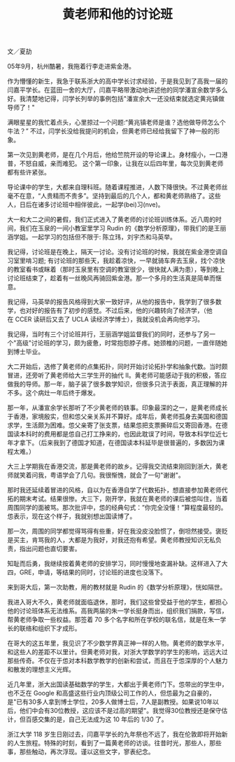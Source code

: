 #+title: 黄老师和他的讨论班
#+OPTIONS: toc:nil ':t html-postamble:nil tags:nil num:nil
#+HTML_HEAD: <link rel="stylesheet" type="text/css" href="../minimal.css" />

文／夏劼

05年9月，杭州酷暑，我拖着行李走进紫金港。

作为懵懂的新生，我急于联系浙大的高中学长讨求经验，于是我见到了高我一届的闫嘉平学长。在蓝田一舍的大厅，闫嘉平略带激动地讲述他的同学潘宣余数学多么好。我清楚地记得，闫学长列举的事例包括"潘宣余大一还没结束就选定黄兆镇做导师了！"

满眼星星的我忙着点头，心里掠过一个问题:"黄兆镇老师是谁？选他做导师怎么个牛法？" 不过，闫学长没给我提问的机会，但黄老师已经给我留下了神一般的形象。

第一次见到黄老师，是在几个月后，他给竺院开设的导论课上。身材瘦小，一口港普，不怒自威，亲而难犯。 这个第一印象，让我在以后四年里，每次见到黄老师都有些许紧张。

导论课中的学生，大都来自理科班。随着课程推进，人数下降很快。不过黄老师丝毫不在意，“人贵精而不贵多”。坚持到最后的几个人，都和黄老师熟络了。这些人，日后在诸多讨论班中相伴彼此，一起学(bei)习(nve)。

大一和大二之间的暑假，我们正式进入了黄老师的讨论班训练体系。近八周的时间，我们在玉泉的一间小教室里学习\nbsp{}Rudin\nbsp{}的《数学分析原理》，带我们的是王丽涵学姐。一起学习的包括但不限于: 陈立玮，刘宇杰和马英举。

我记得，讨论班是在晚上，隔天一讨论。没有讨论班的时候，我就在紫金港空调自习室里啃习题; 有讨论班的那些天，我趁着凉快，一早就骑车奔去玉泉，找个凉快的教室看书或眯着（那时玉泉里有空调的教室很少，很快就人满为患），等到晚上讨论班结束了，趁着有一丝晚风再骑回紫金港。那一个多月的生活真是简单而惬意。

我记得，马英举的报告风格得到大家一致好评，从他的报告中，我学到了很多数学，也对好的报告有了初步的感觉。不过后来，他的兴趣转向了经济学，（他在\nbsp{}CCER\nbsp{}读研后又去了\nbsp{}UCLA\nbsp{}读经济学博士），我就没机会再向他学习。

我记得，当时有三个讨论班并行，王丽涵学姐监督我们的同时，还参与了另一个"高级"讨论班的学习，颇为疲惫，时常抱怨脖子疼。她颈椎的问题，一直伴随她到博士毕业。

大二开始后，选修了黄老师的点集拓扑，同时开始讨论拓扑学和抽象代数。当时颇冒进，还旁听了黄老师给大三学生开的抽代 II。黄老师可能感动于我的积极，答应做我的导师。那一年，脑子装了很多数学知识，但很多只流于表面，真正理解的并不多。这个病灶一年后终于爆发。

那一年，从潘宣余学长那听了不少黄老师的轶事。印象最深的之一，是黄老师成长于香港，家境殷实，但和怹父亲关系并不算好。成年后，黄老师孤身去美国和德国求学，生活颇为困难。怹父亲寄了张支票，结果怹把支票撕碎后又寄回香港。在德国读本科时的费用都是怹自己打工挣来的，也因此耽误了时间，导致本科学位近七年才拿下。（后来我到了德国才知道，在德国读本科延毕是很普遍的，多数因为课程太难。）

大三上学期我在香港交流，那是黄老师的故乡。记得我交流结束刚回到浙大，黄老师就笑着问我，粤语学会了几句。我很惭愧，就会了一句"谢谢"。

那时我还延续着冒进的风格，自以为在香港自学了代数拓扑，想直接参加黄老师代拓的期末考试。结果很惨。大三下，刚开学，我就在黄老师的课后被怹叫住，当着周围同学的面被骂。那次批评中，怹的经典句式：”你完全没懂！”算程度最轻的。怹表示，现在这个样子，我就别想出国读博了。

那一次，周围的同学都觉得骂得有些重，好在我没皮没脸惯了，倒坦然接受。褒贬是买主，肯骂我的人，大都是为我好，对我还抱有希望。黄老师教授知识无私负责，指出问题也直切要害。

知耻而后勇，我继续按着黄老师的安排学习，同时慢慢地查漏补缺。这样进入了大四，GRE，申请，等结果的同时，讨论班的进度也没落下。

来到哥大后，第一次助教，用的教材就是\nbsp{}Rudin\nbsp{}的《数学分析原理》，恍如隔世。

我进入哥大不久，黄老师就面临退休，那时，我们这些曾受益于他的学生，都担心他的讨论班体系无法维系。高我两届的朱一学长挺身而出，组织我们捐款，写信，帮黄老师争取一些权益。那签着\nbsp{}70\nbsp{}多个名字和所在学校的联名信，就是在朱一学长的联络和组织下才成形。

在哥大的这五年里，我见识了不少数学界真正神一样的人物。黄老师的数学水平，和这些人的差距不以里计。但黄老师对我，对浙大学数学的学生的影响，远远大过那些传奇。不仅在于怹对本科数学教学的创新和尝试，而且在于怹深厚的个人魅力和散发的理想主义光辉。

近几年里，浙大出国读基础数学的学生，大都出于黄老师门下。怹带出的学生中，也不乏在\nbsp{}Google\nbsp{}和高盛这些行业内顶级公司工作的人，但怹最为之自豪的，是"已有30多人拿到博士学位，20多人做博士后，7人是副教授。如果说10年以后，他们中会有30位教授，这应该不是过高的期望"。我觉得30位教授还是保守估计，但百感交集的是，自己无法成为这\nbsp{}10\nbsp{}年后的\nbsp{}1/30\nbsp{}了。

浙江大学\nbsp{}118\nbsp{}岁生日刚过去，闫嘉平学长的九年祭也不远了，我在伦敦即将开始新的人生旅程。特殊的时刻，看到了一篇黄老师的访谈。往昔时光，那些人，那些事，那些触动，再次浮现。谨以这些文字，寥表纪念。
